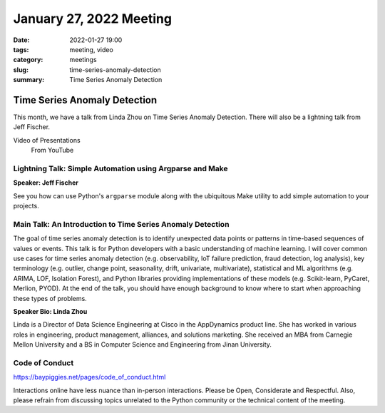 January 27, 2022 Meeting
####################################

:date: 2022-01-27 19:00
:tags: meeting, video
:category: meetings
:slug: time-series-anomaly-detection
:summary: Time Series Anomaly Detection

Time Series Anomaly Detection
=============================
This month, we have a talk from Linda Zhou on Time Series Anomaly Detection. There will also be a lightning talk from
Jeff Fischer.

Video of Presentations
  From YouTube

.. raw:: html

  <iframe width="560" height="315" src="https://www.youtube.com/embed/I58aW_w1dwk" title="YouTube video player" frameborder="0" allow="accelerometer; autoplay; clipboard-write; encrypted-media; gyroscope; picture-in-picture" allowfullscreen></iframe>

Lightning Talk: Simple Automation using Argparse and Make
---------------------------------------------------------
**Speaker: Jeff Fischer**

See you how can use Python's ``argparse`` module along with the ubiquitous Make utility to
add simple automation to your projects.

Main Talk: An Introduction to Time Series Anomaly Detection
-----------------------------------------------------------
The goal of time series anomaly detection is to identify unexpected data points or patterns in time-based sequences of values or events. This talk is for Python developers with a basic understanding of machine learning. I will cover common use cases for time series anomaly detection (e.g. observability, IoT failure prediction, fraud detection, log analysis), key terminology (e.g. outlier, change point, seasonality, drift, univariate, multivariate), statistical and ML algorithms (e.g. ARIMA, LOF, Isolation Forest), and Python libraries providing implementations of these models (e.g. Scikit-learn, PyCaret, Merlion, PYOD). At the end of the talk, you should have enough background to know where to start when approaching these types of problems.

**Speaker Bio: Linda Zhou**

Linda is a Director of Data Science Engineering at Cisco in the AppDynamics product line. She has worked in various roles in engineering, product management, alliances, and solutions marketing. She received an MBA from Carnegie Mellon University and a BS in Computer Science and Engineering from Jinan University.


Code of Conduct
---------------
https://baypiggies.net/pages/code_of_conduct.html

Interactions online have less nuance than in-person interactions. Please be Open, Considerate and Respectful. 
Also, please refrain from discussing topics unrelated to the Python community or the technical content of the meeting.



